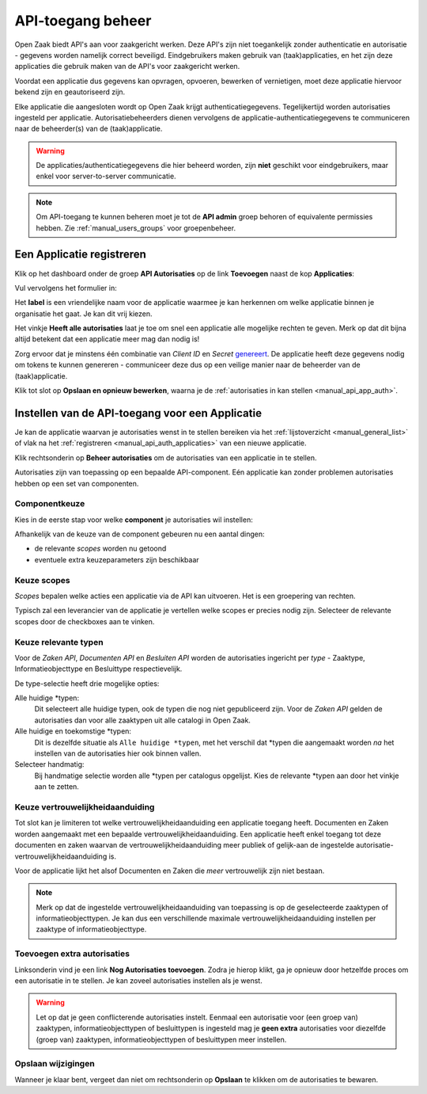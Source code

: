 .. _manual_api_auth:

==================
API-toegang beheer
==================

Open Zaak biedt API's aan voor zaakgericht werken. Deze API's zijn niet toegankelijk
zonder authenticatie en autorisatie - gegevens worden namelijk correct beveiligd.
Eindgebruikers maken gebruik van (taak)applicaties, en het zijn deze applicaties die
gebruik maken van de API's voor zaakgericht werken.

Voordat een applicatie dus gegevens kan opvragen, opvoeren, bewerken of vernietigen,
moet deze applicatie hiervoor bekend zijn en geautoriseerd zijn.

Elke applicatie die aangesloten wordt op Open Zaak krijgt authenticatiegegevens.
Tegelijkertijd worden autorisaties ingesteld per applicatie. Autorisatiebeheerders
dienen vervolgens de applicatie-authenticatiegegevens te communiceren naar de
beheerder(s) van de (taak)applicatie.

.. warning::
    De applicaties/authenticatiegegevens die hier beheerd worden, zijn **niet**
    geschikt voor eindgebruikers, maar enkel voor server-to-server communicatie.

.. note:: Om API-toegang te kunnen beheren moet je tot de **API admin**
   groep behoren of equivalente permissies hebben. Zie
   :ref:`manual_users_groups` voor groepenbeheer.

.. _manual_api_auth_applicaties:

Een Applicatie registreren
==========================

Klik op het dashboard onder de groep **API Autorisaties** op de link **Toevoegen**
naast de kop **Applicaties**:

.. image:: assets/dashboard_add_application.png
    :width: 100%
    :alt: Dashboard voeg applicatie toe

Vul vervolgens het formulier in:

.. image:: assets/create_application.png
    :width: 100%
    :alt: Applicatieformulier

Het **label** is een vriendelijke naam voor de applicatie waarmee je kan herkennen om
welke applicatie binnen je organisatie het gaat. Je kan dit vrij kiezen.

Het vinkje **Heeft alle autorisaties** laat je toe om snel een applicatie alle mogelijke
rechten te geven. Merk op dat dit bijna altijd betekent dat een applicatie meer mag dan
nodig is!

Zorg ervoor dat je minstens één combinatie van *Client ID* en *Secret*
`genereert <https://passwords-generator.org//>`_. De applicatie heeft deze gegevens nodig
om tokens te kunnen genereren - communiceer deze dus op een veilige manier naar de
beheerder van de (taak)applicatie.

Klik tot slot op **Opslaan en opnieuw bewerken**, waarna je de
:ref:`autorisaties in kan stellen <manual_api_app_auth>`.

.. _manual_api_app_auth:

Instellen van de API-toegang voor een Applicatie
================================================

Je kan de applicatie waarvan je autorisaties wenst in te stellen bereiken via het
:ref:`lijstoverzicht <manual_general_list>` of vlak na het
:ref:`registreren <manual_api_auth_applicaties>` van een nieuwe applicatie.

Klik rechtsonderin op **Beheer autorisaties** om de autorisaties van een applicatie
in te stellen.

.. image:: assets/detail_application.png
    :width: 100%
    :alt: Detailweergave applicatie

Autorisaties zijn van toepassing op een bepaalde API-component. Eén applicatie kan
zonder problemen autorisaties hebben op een set van componenten.

Componentkeuze
--------------

Kies in de eerste stap voor welke **component** je autorisaties wil instellen:

.. image:: assets/auth_app_pick_component.png
    :width: 100%
    :alt: Kies component

Afhankelijk van de keuze van de component gebeuren nu een aantal dingen:

* de relevante *scopes* worden nu getoond
* eventuele extra keuzeparameters zijn beschikbaar

.. image:: assets/auth_app_component_selected.png
    :width: 100%
    :alt: Component geselecteerd

Keuze scopes
------------

*Scopes* bepalen welke acties een applicatie via de API kan uitvoeren. Het is een
groepering van rechten.

Typisch zal een leverancier van de applicatie je vertellen welke scopes er precies nodig
zijn. Selecteer de relevante scopes door de checkboxes aan te vinken.

Keuze relevante typen
---------------------

Voor de *Zaken API*, *Documenten API* en *Besluiten API* worden de autorisaties
ingericht per *type* - Zaaktype, Informatieobjecttype en Besluittype respectievelijk.

De type-selectie heeft drie mogelijke opties:

Alle huidige \*typen:
    Dit selecteert alle huidige typen, ook de typen die nog niet gepubliceerd zijn. Voor
    de *Zaken API* gelden de autorisaties dan voor alle zaaktypen uit alle catalogi in
    Open Zaak.

Alle huidige en toekomstige \*typen:
    Dit is dezelfde situatie als ``Alle huidige *typen``, met het verschil dat \*typen
    die aangemaakt worden *na* het instellen van de autorisaties hier ook binnen vallen.

Selecteer handmatig:
    Bij handmatige selectie worden alle \*typen per catalogus opgelijst. Kies de relevante
    \*typen aan door het vinkje aan te zetten.

.. image:: assets/auth_app_select_types.png
    :width: 100%
    :alt: Geselecteerde relevante typen

Keuze vertrouwelijkheidaanduiding
---------------------------------

Tot slot kan je limiteren tot welke vertrouwelijkheidaanduiding een applicatie toegang
heeft. Documenten en Zaken worden aangemaakt met een bepaalde
vertrouwelijkheidaanduiding. Een applicatie heeft enkel toegang tot deze documenten en
zaken waarvan de vertrouwelijkheidaanduiding meer publiek of gelijk-aan de ingestelde
autorisatie-vertrouwelijkheidaanduiding is.

Voor de applicatie lijkt het alsof Documenten en Zaken die *meer* vertrouwelijk zijn
niet bestaan.

.. note::
    Merk op dat de ingestelde vertrouwelijkheidaanduiding van toepassing is op de
    geselecteerde zaaktypen of informatieobjecttypen. Je kan dus een verschillende
    maximale vertrouwelijkheidaanduiding instellen per zaaktype of informatieobjecttype.

Toevoegen extra autorisaties
----------------------------

Linksonderin vind je een link **Nog Autorisaties toevoegen**. Zodra je hierop klikt, ga
je opnieuw door hetzelfde proces om een autorisatie in te stellen. Je kan zoveel
autorisaties instellen als je wenst.

.. warning::
    Let op dat je geen conflicterende autorisaties instelt. Eenmaal een autorisatie voor
    (een groep van) zaaktypen, informatieobjecttypen of besluittypen is ingesteld mag je
    **geen extra** autorisaties voor diezelfde (groep van) zaaktypen,
    informatieobjecttypen of besluittypen meer instellen.

Opslaan wijzigingen
-------------------

Wanneer je klaar bent, vergeet dan niet om rechtsonderin op **Opslaan** te klikken om
de autorisaties te bewaren.
